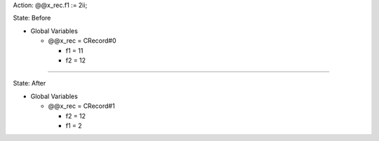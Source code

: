 Action: @@x_rec.f1 := 2ii;

State: Before

* Global Variables

  * @@x_rec = CRecord#0

    * f1 = 11

    * f2 = 12

----

State: After

* Global Variables

  * @@x_rec = CRecord#1

    * f2 = 12

    * f1 = 2
